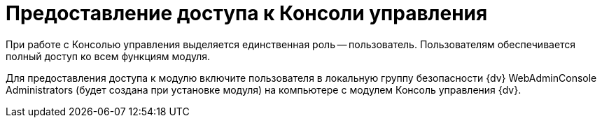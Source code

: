 = Предоставление доступа к Консоли управления

При работе с Консолью управления выделяется единственная роль -- пользователь. Пользователям обеспечивается полный доступ ко всем функциям модуля.

Для предоставления доступа к модулю включите пользователя в локальную группу безопасности {dv} WebAdminConsole Administrators (будет создана при установке модуля) на компьютере с модулем Консоль управления {dv}.